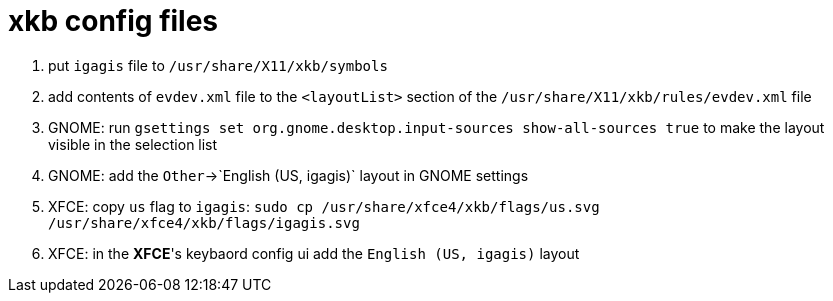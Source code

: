 = xkb config files

1. put `igagis` file to `/usr/share/X11/xkb/symbols`
1. add contents of `evdev.xml` file to the `<layoutList>` section of the `/usr/share/X11/xkb/rules/evdev.xml` file
1. GNOME: run `gsettings set org.gnome.desktop.input-sources show-all-sources true` to make the layout visible in the selection list
1. GNOME: add the `Other`->`English (US, igagis)` layout in GNOME settings
1. XFCE: copy `us` flag to `igagis`: `sudo cp /usr/share/xfce4/xkb/flags/us.svg /usr/share/xfce4/xkb/flags/igagis.svg`
1. XFCE: in the **XFCE**'s keybaord config ui add the `English (US, igagis)` layout
